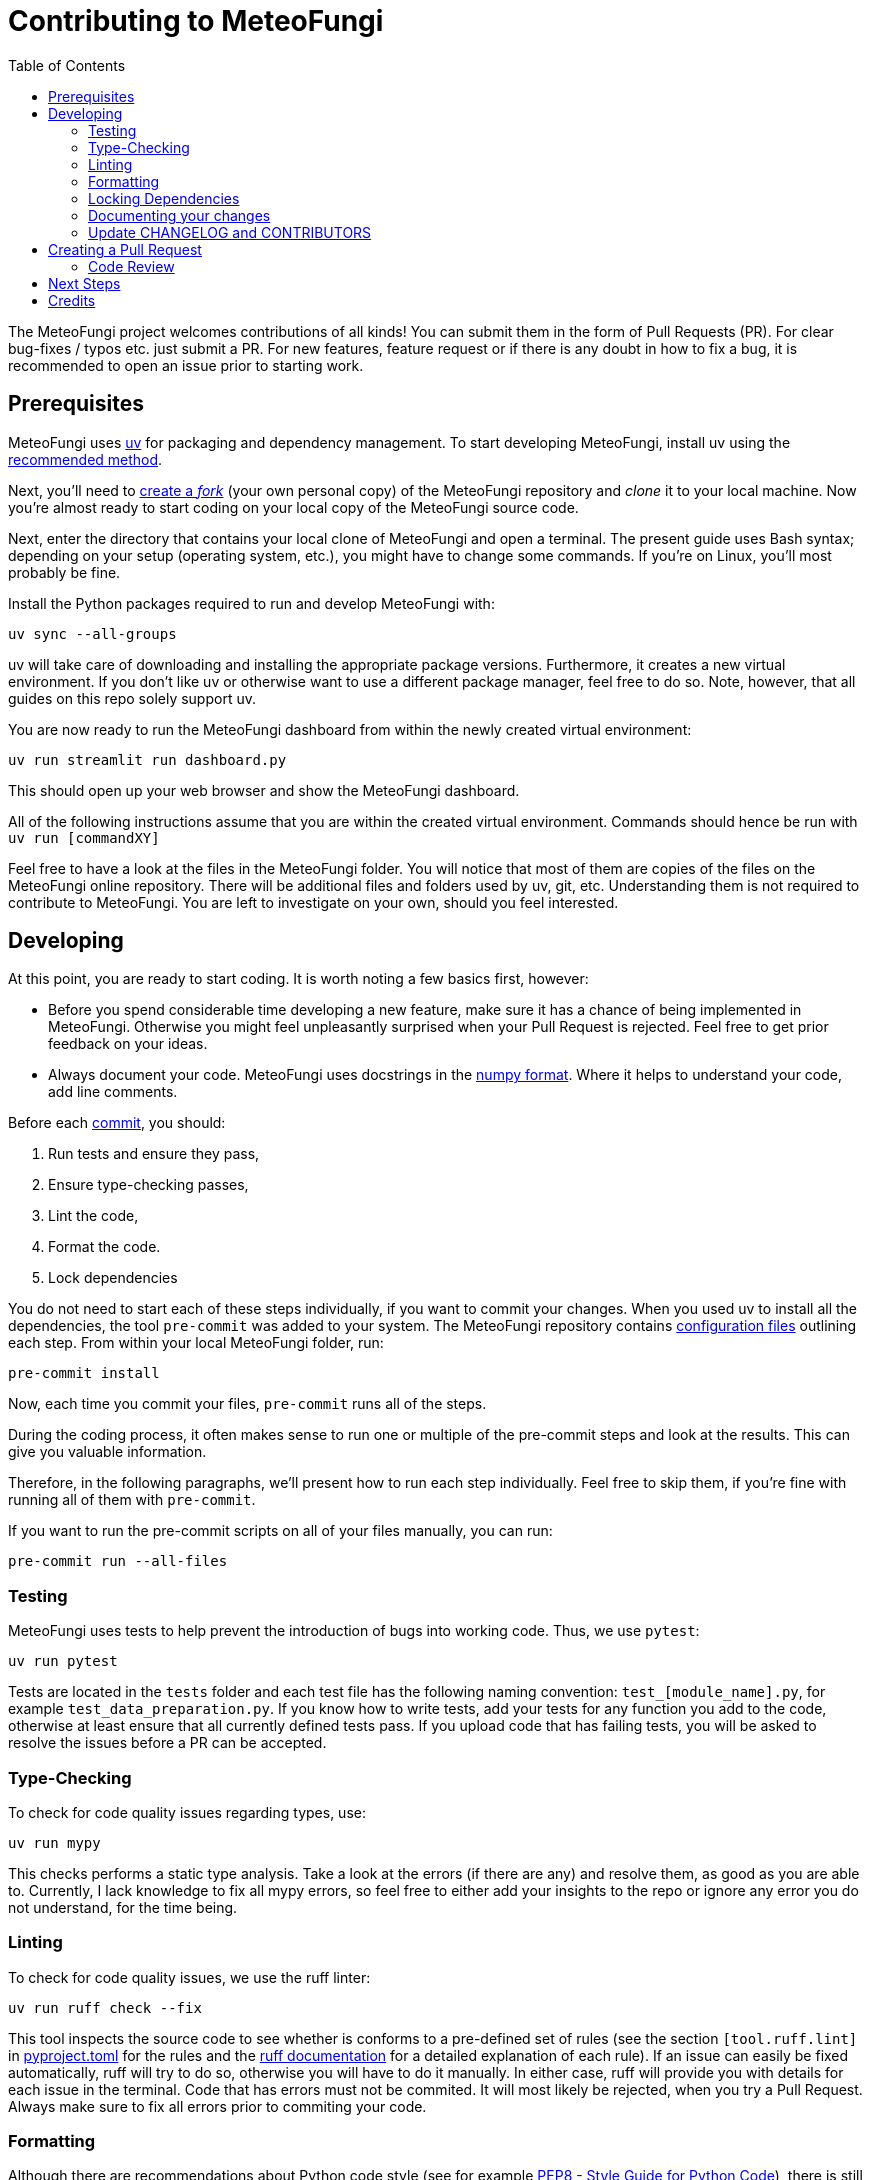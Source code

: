 = Contributing to MeteoFungi
:toc: auto
:icons: font

ifdef::env-github[]
:tip-caption: :bulb:
:note-caption: :information_source:
:important-caption: :heavy_exclamation_mark:
:caution-caption: :fire:
:warning-caption: :warning:
endif::[]

:docs: https://docs.spring.io/spring-boot
:github: https://github.com/spring-projects/spring-boot

The MeteoFungi project welcomes contributions of all kinds!
You can submit them in the form of Pull Requests (PR).
For clear bug-fixes / typos etc. just submit a PR.
For new features, feature request or if there is any doubt in how to fix a bug, it is recommended to open an issue prior to starting work.

== Prerequisites

MeteoFungi uses https://docs.astral.sh/uv/[uv] for packaging and dependency management.
To start developing MeteoFungi, install uv using the https://docs.astral.sh/uv/getting-started/installation/[recommended method].

Next, you'll need to https://docs.github.com/en/get-started/quickstart/fork-a-repo[create a _fork_] (your own personal copy) of the MeteoFungi repository and _clone_ it to your local machine.
Now you're almost ready to start coding on your local copy of the MeteoFungi source code.

Next, enter the directory that contains your local clone of MeteoFungi and open a terminal.
The present guide uses Bash syntax; depending on your setup (operating system, etc.), you might have to change some commands.
If you're on Linux, you'll most probably be fine.

Install the Python packages required to run and develop MeteoFungi with:

[source,bash]
----
uv sync --all-groups
----

uv will take care of downloading and installing the appropriate package versions.
Furthermore, it creates a new virtual environment.
If you don't like uv or otherwise want to use a different package manager, feel free to do so.
Note, however, that all guides on this repo solely support uv.

You are now ready to run the MeteoFungi dashboard from within the newly created virtual environment:

[source,bash]
----
uv run streamlit run dashboard.py
----

This should open up your web browser and show the MeteoFungi dashboard.

All of the following instructions assume that you are within the created virtual environment.
Commands should hence be run with `uv run [commandXY]`

Feel free to have a look at the files in the MeteoFungi folder.
You will notice that most of them are copies of the files on the MeteoFungi online repository.
There will be additional files and folders used by uv, git, etc.
Understanding them is not required to contribute to MeteoFungi.
You are left to investigate on your own, should you feel interested.

== Developing

At this point, you are ready to start coding.
It is worth noting a few basics first, however:

* Before you spend considerable time developing a new feature, make sure it has a chance of being implemented in MeteoFungi.
Otherwise you might feel unpleasantly surprised when your Pull Request is rejected.
Feel free to get prior feedback on your ideas.
* Always document your code.
MeteoFungi uses docstrings in the https://numpydoc.readthedocs.io/en/latest/format.html[numpy format].
Where it helps to understand your code, add line comments.

Before each https://github.com/git-guides/git-commit[commit], you should:

1. Run tests and ensure they pass,
2. Ensure type-checking passes,
3. Lint the code,
4. Format the code.
5. Lock dependencies

You do not need to start each of these steps individually, if you want to commit your changes.
When you used uv to install all the dependencies, the tool `pre-commit` was added to your system.
The MeteoFungi repository contains https://github.com/networkscientist/meteofungi/blob/master/.pre-commit-config.yaml[configuration files] outlining each step.
From within your local MeteoFungi folder, run:

[source,bash]
----
pre-commit install
----

Now, each time you commit your files, `pre-commit` runs all of the steps.

During the coding process, it often makes sense to run one or multiple of the pre-commit steps and look at the results.
This can give you valuable information.

Therefore, in the following paragraphs, we'll present how to run each step individually.
Feel free to skip them, if you're fine with running all of them with `pre-commit`.

If you want to run the pre-commit scripts on all of your files manually, you can run:

[source,bash]
----
pre-commit run --all-files
----

=== Testing

MeteoFungi uses tests to help prevent the introduction of bugs into working code.
Thus, we use `pytest`:

[source,bash]
----
uv run pytest
----

Tests are located in the `tests` folder and each test file has the following naming convention: `test_[module_name].py`, for example `test_data_preparation.py`.
If you know how to write tests, add your tests for any function you add to the code, otherwise at least ensure that all currently defined tests pass.
If you upload code that has failing tests, you will be asked to resolve the issues before a PR can be accepted.

=== Type-Checking

To check for code quality issues regarding types, use:

[sourc,bash]
----
uv run mypy
----

This checks performs a static type analysis.
Take a look at the errors (if there are any) and resolve them, as good as you are able to.
Currently, I lack knowledge to fix all mypy errors, so feel free to either add your insights to the repo or ignore any error you do not understand, for the time being.

=== Linting

To check for code quality issues, we use the ruff linter:

[source,bash]
----

uv run ruff check --fix

----

This tool inspects the source code to see whether is conforms to a pre-defined set of rules (see the section `[tool.ruff.lint]` in https://github.com/networkscientist/meteofungi/blob/master/pyproject.toml[pyproject.toml] for the rules and the https://docs.astral.sh/ruff/rules/[ruff documentation] for a detailed explanation of each rule).
If an issue can easily be fixed automatically, ruff will try to do so, otherwise you will have to do it manually.
In either case, ruff will provide you with details for each issue in the terminal.
Code that has errors must not be commited.
It will most likely be rejected, when you try a Pull Request.
Always make sure to fix all errors prior to commiting your code.

=== Formatting

Although there are recommendations about Python code style (see for example https://peps.python.org/pep-0008/[PEP8 - Style Guide for Python Code]), there is still plenty of room to disagree about style details.
MeteoFungi uses ruff to automatically format code according to a set of predefined rules (see the section `[tool.ruff.format]` in https://github.com/networkscientist/meteofungi/blob/master/pyproject.toml[pyproject.toml] for the rules and the https://docs.astral.sh/ruff/formatter/[ruff documentation] for a detailed explanation).
Always make sure your code is properly formatted prior to commiting it with:

[source,bash]
----

uv run ruff format

----

=== Locking Dependencies

Most of the contributions will not alter package versions of the project dependencies.
If they do, however, it is necessary to _lock_ them in a text file.
This allows users to work with a working set of packages, whose versions have been tested to work with MeteoFungi.
Since we use uv for managing our project, you can run:

[source,bash]
----
uv lock
----

This will write the package versions to a lockfile.
Do not modify the lockfile manually.
Also, don't change dependencies or bump versions without prior consultation, or your Pull Request will be rejected.

After successfully completing all of the above steps, either manually or with `pre-commit`, you are ready to commit your changes.

=== Documenting your changes

Currently, we do not have documentation beyond the Asciidoc-Files on the repository (e.g. no readthedocs, etc.).
This means that code and functionality are entirely documented either in the source code files or the Asciidoc files.
Any contributions should be properly described in commits, PRs and, most importantly, in the source code itself.
If you do not consider yourself good enough to document your code, please ask, there will always be someone willing to help out.
Contributions lacking useful documentation will not be accepted in PRs.

=== Update CHANGELOG and CONTRIBUTORS

Before submitting your Pull Request, update the `CHANGELOG.adoc` file, briefly describing what you've done.
Be sure to follow the format seen in the rest of the document.

If this is your first time contributing to MeteoFungi, also add your Github username and optionally your real name to CONTRIBUTORS.adoc.

== Creating a Pull Request

Once you are happy with your changes and have ensured that all of the steps outlined above have been followed (and checks/tests passed), you can create a Pull Request (PR).
Github offers a guide on how to https://docs.github.com/en/pull-requests/collaborating-with-pull-requests/proposing-changes-to-your-work-with-pull-requests/creating-a-pull-request-from-a-fork[do this].
Make sure you include a good description of your changes (e.g. what it achieves, how it integrates into existing code, etc.), and link the PR to any https://docs.github.com/en/issues/tracking-your-work-with-issues/using-issues/linking-a-pull-request-to-an-issue[relevant issues].

When you create your PR, the checks outlined above will be run again.
If they fail, please attempt to fix them as we're unlikely to be able to review your code changes until then.
Feel free to ask for help in the community, if you don't know how to fix an error.
Someone may be able to assist you in the process.

=== Code Review

After the checks in your PR pass, someone will review your contribution.
This includes a line-by-line check of the changes you submitted.
There may be some discussion and, in most cases, a few iterations will be required to find a solution that works best.
This is standard procedure in developing software, so do not be discouraged when you are asked to make changes to your code.

== Next Steps

Once the PR is approved, your changes will be merged into the `main` branch of the MeteoFungi repository.
Anyone cloning the repo will now get the source code with your contribution implemented.
This is the time for celebration: Well done, the MeteoFungi community is grateful to you!

== Credits

This contribution guide has been inspired by https://github.com/Textualize/rich/blob/ea9d4db5d84b4e834979304e3053bf757daae322/CONTRIBUTING.md[Rich].
At the time of the initial creation of this document, their license was https://github.com/Textualize/rich/blob/ea9d4db5d84b4e834979304e3053bf757daae322/LICENSE[MIT]
